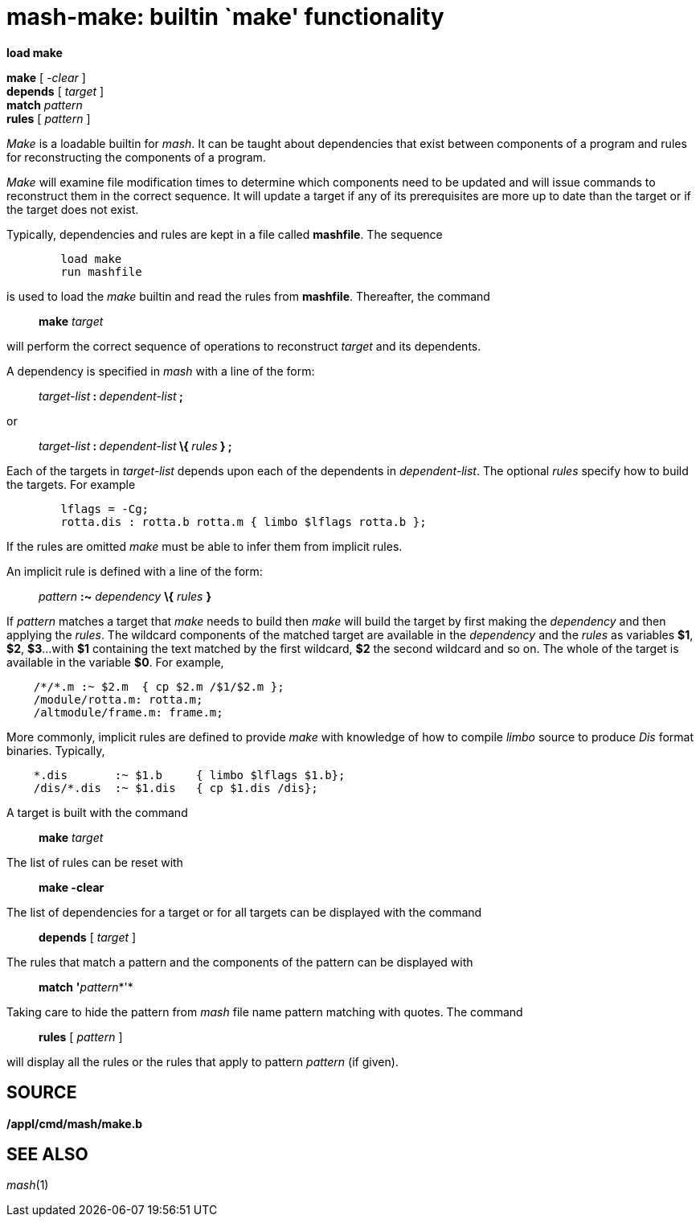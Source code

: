 = mash-make: builtin `make' functionality


*load make*

*make* [ _-clear_ ] +
*depends* [ _target_ ] +
*match* _pattern_ +
*rules* [ _pattern_ ] +


_Make_ is a loadable builtin for _mash_. It can be taught about
dependencies that exist between components of a program and rules for
reconstructing the components of a program.

_Make_ will examine file modification times to determine which
components need to be updated and will issue commands to reconstruct
them in the correct sequence. It will update a target if any of its
prerequisites are more up to date than the target or if the target does
not exist.

Typically, dependencies and rules are kept in a file called *mashfile*.
The sequence

....
	load make
	run mashfile
....

is used to load the _make_ builtin and read the rules from *mashfile*.
Thereafter, the command

_______________
*make* _target_
_______________

will perform the correct sequence of operations to reconstruct _target_
and its dependents.

A dependency is specified in _mash_ with a line of the form:

_______________________________________________
__target-list__** : **__dependent-list__** ; **
_______________________________________________

or

_________________________________________________________________
__target-list__** : **__dependent-list__** \{ **__rules__** } ;**
_________________________________________________________________

Each of the targets in _target-list_ depends upon each of the dependents
in _dependent-list_. The optional _rules_ specify how to build the
targets. For example

....
	lflags = -Cg;
	rotta.dis : rotta.b rotta.m { limbo $lflags rotta.b };
....

If the rules are omitted _make_ must be able to infer them from implicit
rules.

An implicit rule is defined with a line of the form:

____________________________________________
_pattern_ *:~* _dependency_ *\{* _rules_ *}*
____________________________________________

If _pattern_ matches a target that _make_ needs to build then _make_
will build the target by first making the _dependency_ and then applying
the _rules_. The wildcard components of the matched target are available
in the _dependency_ and the _rules_ as variables *$1*, *$2*, *$3*...
with *$1* containing the text matched by the first wildcard, *$2* the
second wildcard and so on. The whole of the target is available in the
variable *$0*. For example,

....
    /*/*.m :~ $2.m  { cp $2.m /$1/$2.m };
    /module/rotta.m: rotta.m;
    /altmodule/frame.m: frame.m;
....

More commonly, implicit rules are defined to provide _make_ with
knowledge of how to compile _limbo_ source to produce _Dis_ format
binaries. Typically,

....
    *.dis       :~ $1.b     { limbo $lflags $1.b};
    /dis/*.dis  :~ $1.dis   { cp $1.dis /dis};
....

A target is built with the command

_______________
*make* _target_
_______________

The list of rules can be reset with

_____________
*make -clear*
_____________

The list of dependencies for a target or for all targets can be
displayed with the command

______________________
*depends* [ _target_ ]
______________________

The rules that match a pattern and the components of the pattern can be
displayed with

___________________________
*match* **'**__pattern__*'*
___________________________

Taking care to hide the pattern from _mash_ file name pattern matching
with quotes. The command

_____________________
*rules* [ _pattern_ ]
_____________________

will display all the rules or the rules that apply to pattern _pattern_
(if given).

== SOURCE

*/appl/cmd/mash/make.b*

== SEE ALSO

_mash_(1)
